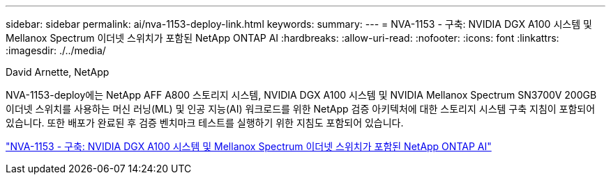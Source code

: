 ---
sidebar: sidebar 
permalink: ai/nva-1153-deploy-link.html 
keywords:  
summary:  
---
= NVA-1153 - 구축: NVIDIA DGX A100 시스템 및 Mellanox Spectrum 이더넷 스위치가 포함된 NetApp ONTAP AI
:hardbreaks:
:allow-uri-read: 
:nofooter: 
:icons: font
:linkattrs: 
:imagesdir: ./../media/


David Arnette, NetApp

[role="lead"]
NVA-1153-deploy에는 NetApp AFF A800 스토리지 시스템, NVIDIA DGX A100 시스템 및 NVIDIA Mellanox Spectrum SN3700V 200GB 이더넷 스위치를 사용하는 머신 러닝(ML) 및 인공 지능(AI) 워크로드를 위한 NetApp 검증 아키텍처에 대한 스토리지 시스템 구축 지침이 포함되어 있습니다. 또한 배포가 완료된 후 검증 벤치마크 테스트를 실행하기 위한 지침도 포함되어 있습니다.

link:https://www.netapp.com/pdf.html?item=/media/21789-nva-1153-deploy.pdf["NVA-1153 - 구축: NVIDIA DGX A100 시스템 및 Mellanox Spectrum 이더넷 스위치가 포함된 NetApp ONTAP AI"^]
